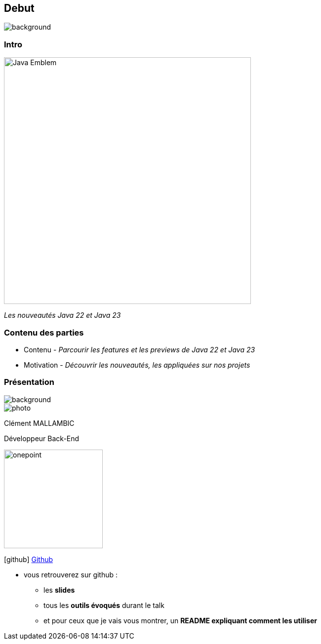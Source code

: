 [%notitle]
== Debut

image::images/ROBOT.png[background, size=content]

[%notitle]
=== Intro

image::images/Java-Emblem.jpg[width=500]
[role="font-size: 200px"]
_Les nouveautés Java 22 et Java 23_

[.notes]
--
--

[%notitle]
=== Contenu des parties

[.step]
* Contenu - _Parcourir les features et les previews de Java 22 et Java 23_
* Motivation - _Découvrir les nouveautés, les appliquées sur nos projets_


[%notitle.columns.is-vcentered.transparency]
=== Présentation

[.blur]
image::images/ocean.jpg[background, opacity=100%]

[.column.is-two-fifth]
--
image::images/photo.png[]
--

[.column.has-text-left]
****

[.important-text]
--
Clément MALLAMBIC

Développeur Back-End

--

image:images/onepoint.png[width=200]

[.vertical-align-middle]
icon:github[] https://github.com/Clem-mal[Github]
****

[.notes]
--
* vous retrouverez sur github :
** les *slides*
** tous les *outils évoqués* durant le talk
** et pour ceux que je vais vous montrer, un *README expliquant comment les utiliser*
--
